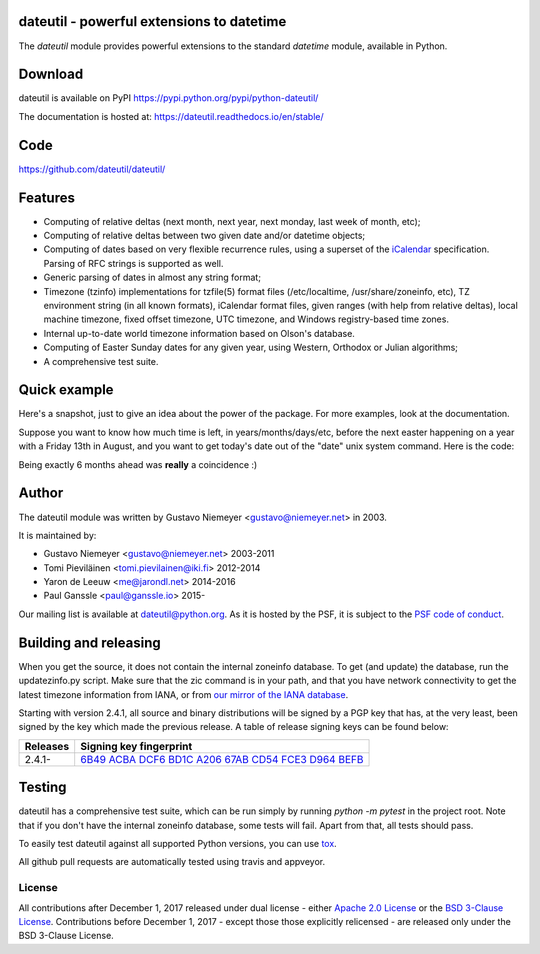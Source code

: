 dateutil - powerful extensions to datetime
==========================================

.. image:: https://img.shields.io/pypi/v/python-dateutil.svg?style=flat-square
    :target: https://pypi.python.org/pypi/python-dateutil/
    :alt: pypi version

.. image:: https://img.shields.io/travis/dateutil/dateutil/master.svg?style=flat-square
    :target: https://travis-ci.org/dateutil/dateutil
    :alt: travis build status

.. image:: https://img.shields.io/appveyor/ci/dateutil/dateutil/master.svg?style=flat-square
    :target: https://ci.appveyor.com/project/dateutil/dateutil
    :alt: appveyor build status

.. image:: https://codecov.io/github/dateutil/dateutil/coverage.svg?branch=master
    :target: https://codecov.io/github/dateutil/dateutil?branch=master
    :alt: Code coverage

.. image:: https://badges.gitter.im/dateutil/dateutil.svg
   :alt: Join the chat at https://gitter.im/dateutil/dateutil
   :target: https://gitter.im/dateutil/dateutil


The `dateutil` module provides powerful extensions to
the standard `datetime` module, available in Python.


Download
========
dateutil is available on PyPI
https://pypi.python.org/pypi/python-dateutil/

The documentation is hosted at:
https://dateutil.readthedocs.io/en/stable/

Code
====
https://github.com/dateutil/dateutil/

Features
========

* Computing of relative deltas (next month, next year,
  next monday, last week of month, etc);
* Computing of relative deltas between two given
  date and/or datetime objects;
* Computing of dates based on very flexible recurrence rules,
  using a superset of the `iCalendar <https://www.ietf.org/rfc/rfc2445.txt>`_
  specification. Parsing of RFC strings is supported as well.
* Generic parsing of dates in almost any string format;
* Timezone (tzinfo) implementations for tzfile(5) format
  files (/etc/localtime, /usr/share/zoneinfo, etc), TZ
  environment string (in all known formats), iCalendar
  format files, given ranges (with help from relative deltas),
  local machine timezone, fixed offset timezone, UTC timezone,
  and Windows registry-based time zones.
* Internal up-to-date world timezone information based on
  Olson's database.
* Computing of Easter Sunday dates for any given year,
  using Western, Orthodox or Julian algorithms;
* A comprehensive test suite.

Quick example
=============
Here's a snapshot, just to give an idea about the power of the
package. For more examples, look at the documentation.

Suppose you want to know how much time is left, in
years/months/days/etc, before the next easter happening on a
year with a Friday 13th in August, and you want to get today's
date out of the "date" unix system command. Here is the code:

.. doctest:: readmeexample

    >>> from dateutil.relativedelta import *
    >>> from dateutil.easter import *
    >>> from dateutil.rrule import *
    >>> from dateutil.parser import *
    >>> from datetime import *
    >>> now = parse("Sat Oct 11 17:13:46 UTC 2003")
    >>> today = now.date()
    >>> year = rrule(YEARLY,dtstart=now,bymonth=8,bymonthday=13,byweekday=FR)[0].year
    >>> rdelta = relativedelta(easter(year), today)
    >>> print("Today is: %s" % today)
    Today is: 2003-10-11
    >>> print("Year with next Aug 13th on a Friday is: %s" % year)
    Year with next Aug 13th on a Friday is: 2004
    >>> print("How far is the Easter of that year: %s" % rdelta)
    How far is the Easter of that year: relativedelta(months=+6)
    >>> print("And the Easter of that year is: %s" % (today+rdelta))
    And the Easter of that year is: 2004-04-11

Being exactly 6 months ahead was **really** a coincidence :)


Author
======
The dateutil module was written by Gustavo Niemeyer <gustavo@niemeyer.net>
in 2003.

It is maintained by:

* Gustavo Niemeyer <gustavo@niemeyer.net> 2003-2011
* Tomi Pieviläinen <tomi.pievilainen@iki.fi> 2012-2014
* Yaron de Leeuw <me@jarondl.net> 2014-2016
* Paul Ganssle <paul@ganssle.io> 2015-

Our mailing list is available at `dateutil@python.org <https://mail.python.org/mailman/listinfo/dateutil>`_. As it is hosted by the PSF, it is subject to the `PSF code of
conduct <https://www.python.org/psf/codeofconduct/>`_.

Building and releasing
======================
When you get the source, it does not contain the internal zoneinfo
database. To get (and update) the database, run the updatezinfo.py script. Make sure
that the zic command is in your path, and that you have network connectivity
to get the latest timezone information from IANA, or from `our mirror of the
IANA database <https://dateutil.github.io/tzdata/>`_.

Starting with version 2.4.1, all source and binary distributions will be signed
by a PGP key that has, at the very least, been signed by the key which made the
previous release. A table of release signing keys can be found below:

===========  ============================
Releases     Signing key fingerprint
===========  ============================
2.4.1-       `6B49 ACBA DCF6 BD1C A206 67AB CD54 FCE3 D964 BEFB`_
===========  ============================

Testing
=======
dateutil has a comprehensive test suite, which can be run simply by running
`python -m pytest` in the project root. Note that if you don't have the internal
zoneinfo database, some tests will fail. Apart from that, all tests should pass.

To easily test dateutil against all supported Python versions, you can use
`tox <https://tox.readthedocs.io/en/latest/>`_.

All github pull requests are automatically tested using travis and appveyor.

=======
License
=======

All contributions after December 1, 2017 released under dual license - either `Apache 2.0 License <https://www.apache.org/licenses/LICENSE-2.0>`_ or the `BSD 3-Clause License <https://opensource.org/licenses/BSD-3-Clause>`_. Contributions before December 1, 2017 - except those those explicitly relicensed - are released only under the BSD 3-Clause License.

.. _6B49 ACBA DCF6 BD1C A206 67AB CD54 FCE3 D964 BEFB:
   https://pgp.mit.edu/pks/lookup?op=vindex&search=0xCD54FCE3D964BEFB


